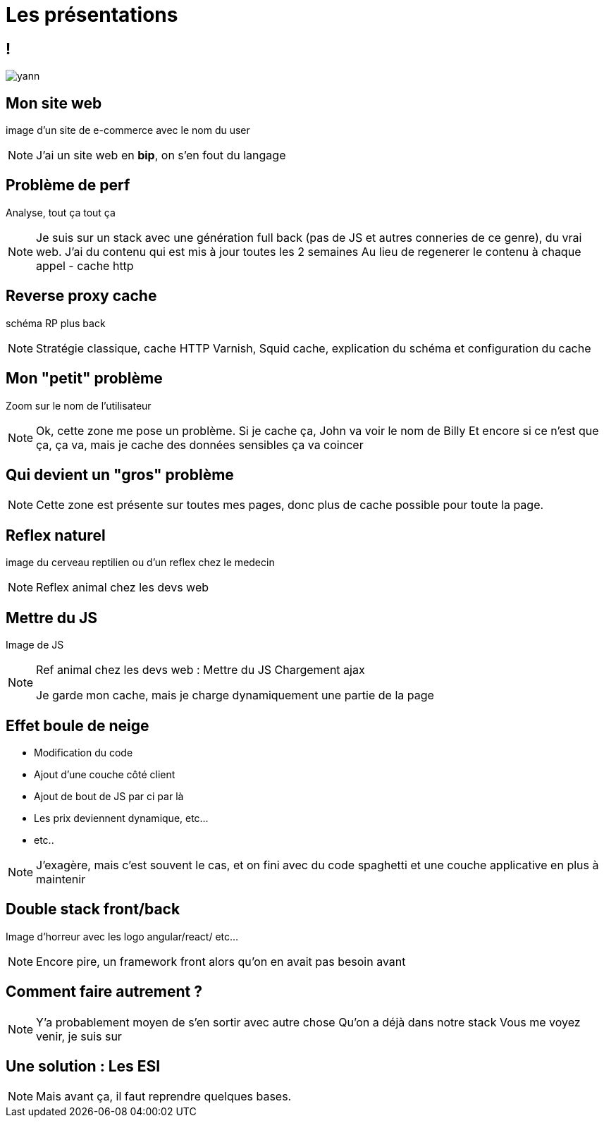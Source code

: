 = Les présentations
:imagesdir: assets/default/images

== !

image::yann.png[]

== Mon site web

image d'un site de e-commerce avec le nom du user

[NOTE.speaker]
====
J'ai un site web en **bip**, on s'en fout du langage

====

== Problème de perf

Analyse, tout ça tout ça

[NOTE.speaker]
====
Je suis sur un stack avec une génération full back (pas de JS et autres conneries de ce genre), du vrai web.
J'ai du contenu qui est mis à jour toutes les 2 semaines
Au lieu de regenerer le contenu à chaque appel
- cache http
====

== Reverse proxy cache

schéma RP plus back

[NOTE.speaker]
====
Stratégie classique, cache HTTP
Varnish, Squid cache,
explication du schéma et configuration du cache
====

== Mon "petit" problème

Zoom sur le nom de l'utilisateur

[NOTE.speaker]
====
Ok, cette zone me pose un problème.
Si je cache ça, John va voir le nom de Billy
Et encore si ce n'est que ça, ça va, mais je cache des données sensibles ça va coincer
====

== Qui devient un "gros" problème

[NOTE.speaker]
====
Cette zone est présente sur toutes mes pages, donc plus de cache possible pour toute la page.
====

== Reflex naturel

image du cerveau reptilien ou d'un reflex chez le medecin

[NOTE.speaker]
====
Reflex animal chez les devs web
====

== Mettre du JS

Image de JS

[NOTE.speaker]
====
Ref animal chez les devs web :
Mettre du JS
Chargement ajax

Je garde mon cache, mais je charge dynamiquement une partie de la page
====

== Effet boule de neige

* Modification du code
* Ajout d'une couche côté client
* Ajout de bout de JS par ci par là
* Les prix deviennent dynamique, etc...
* etc..

[NOTE.speaker]
====
J'exagère, mais c'est souvent le cas, et on fini avec du code spaghetti et une couche applicative en plus à maintenir
====

== Double stack front/back

Image d'horreur avec les logo angular/react/ etc...

[NOTE.speaker]
====
Encore pire, un framework front alors qu'on en avait pas besoin avant
====

== Comment faire autrement ?

[NOTE.speaker]
====
Y'a probablement moyen de s'en sortir avec autre chose
Qu'on a déjà dans notre stack
Vous me voyez venir, je suis sur
====

== Une solution : Les ESI

[NOTE.speaker]
====
Mais avant ça, il faut reprendre quelques bases.
====
